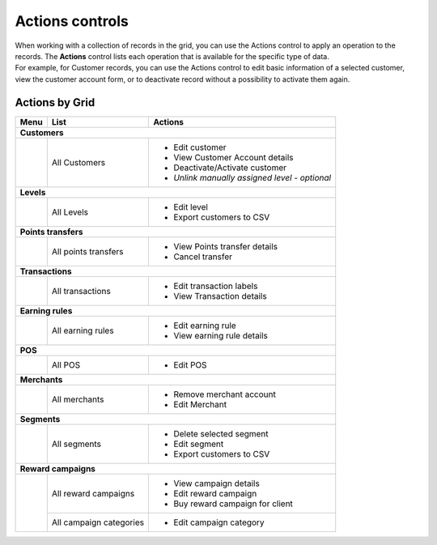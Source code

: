 .. index::
   single: actions_controls

Actions controls
================

| When working with a collection of records in the grid, you can use the Actions control to apply an operation to the records. The **Actions** control lists each operation that is available for the specific type of data. 

| For example, for Customer records, you can use the Actions control to edit basic information of a selected customer, view the customer account form, or to deactivate record without a possibility to activate them again.

.. image:: /userguide/_images/actions.png
   :alt:   Applying an Action to selected record

   
Actions by Grid
'''''''''''''''

+------------------+------------------------------------+-----------------------------------------------+
|  Menu            |  List                              | Actions                                       | 
+==================+====================================+===============================================+
|  **Customers**                                                                                        |
+------------------+------------------------------------+-----------------------------------------------+
|                  |                                    | - Edit customer                               | 
|                  |  All Customers                     | - View Customer Account details               |
|                  |                                    | - Deactivate/Activate customer                |
|                  |                                    | - *Unlink manually assigned level - optional* |
+------------------+------------------------------------+-----------------------------------------------+
|  **Levels**                                                                                           | 
+------------------+------------------------------------+-----------------------------------------------+
|                  |  All Levels                        | - Edit level                                  | 
|                  |                                    | - Export customers to CSV                     |
+------------------+------------------------------------+-----------------------------------------------+
|  **Points transfers**                                                                                 |
+------------------+------------------------------------+-----------------------------------------------+                                             
|                  |  All points transfers              | - View Points transfer details                |                                                
|                  |                                    | - Cancel transfer                             |                                                                                              
+------------------+------------------------------------+-----------------------------------------------+
|  **Transactions**                                                                                     |
+------------------+------------------------------------+-----------------------------------------------+
|                  |  All transactions                  | - Edit transaction labels                     |
|                  |                                    | - View Transaction details                    |                                                 
+------------------+------------------------------------+-----------------------------------------------+
|  **Earning rules**                                                                                    |
+------------------+------------------------------------+-----------------------------------------------+
|                  |  All earning rules                 | - Edit earning rule                           |
|                  |                                    | - View earning rule details                   |                                                 
+------------------+------------------------------------+-----------------------------------------------+
|  **POS**                                                                                              |
+------------------+------------------------------------+-----------------------------------------------+
|                  |  All POS                           | - Edit POS                                    |                                                 
+------------------+------------------------------------+-----------------------------------------------+
|  **Merchants**                                                                                        |
+------------------+------------------------------------+-----------------------------------------------+
|                  |  All merchants                     | - Remove merchant account                     |
|                  |                                    | - Edit Merchant                               |                                                 
+------------------+------------------------------------+-----------------------------------------------+
|  **Segments**                                                                                         |
+------------------+------------------------------------+-----------------------------------------------+
|                  |                                    | - Delete selected segment                     |
|                  |  All segments                      | - Edit segment                                | 
|                  |                                    | - Export customers to CSV                     |                                                
+------------------+------------------------------------+-----------------------------------------------+
|  **Reward campaigns**                                                                                 |
+------------------+------------------------------------+-----------------------------------------------+
|                  |                                    | - View campaign details                       |
|                  |  All reward campaigns              | - Edit reward campaign                        | 
|                  |                                    | - Buy reward campaign for client              |                                                
|                  +------------------------------------+-----------------------------------------------+
|                  |  All campaign categories           | - Edit campaign category                      |
+------------------+------------------------------------+-----------------------------------------------+

